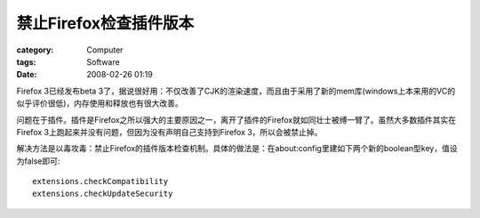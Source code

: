 ##############################
禁止Firefox检查插件版本
##############################
:category: Computer
:tags: Software
:date: 2008-02-26 01:19



Firefox 3已经发布beta 3了，据说很好用：不仅改善了CJK的渲染速度，而且由于采用了新的mem库(windows上本来用的VC的似乎评价很低)，内存使用和释放也有很大改善。

问题在于插件。插件是Firefox之所以强大的主要原因之一，离开了插件的Firefox就如同壮士被缚一臂了。虽然大多数插件其实在Firefox 3上跑起来并没有问题，但因为没有声明自己支持到Firefox 3，所以会被禁止掉。

解决方法是以毒攻毒：禁止Firefox的插件版本检查机制。具体的做法是：在about:config里建如下两个新的boolean型key，值设为false即可::

 extensions.checkCompatibility 
 extensions.checkUpdateSecurity



